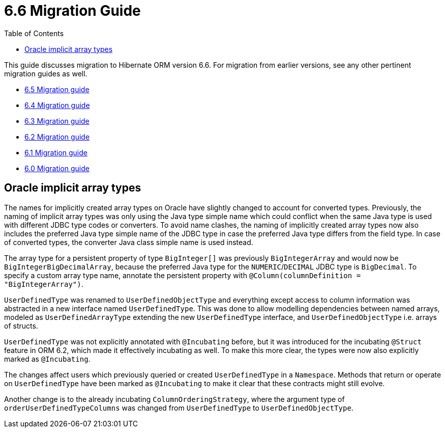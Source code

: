 = 6.6 Migration Guide
:toc:
:toclevels: 4
:docsBase: https://docs.jboss.org/hibernate/orm
:versionDocBase: {docsBase}/6.6
:userGuideBase: {versionDocBase}/userguide/html_single/Hibernate_User_Guide.html
:javadocsBase: {versionDocBase}/javadocs

This guide discusses migration to Hibernate ORM version 6.6. For migration from
earlier versions, see any other pertinent migration guides as well.

* link:{docsBase}/6.5/migration-guide/migration-guide.html[6.5 Migration guide]
* link:{docsBase}/6.4/migration-guide/migration-guide.html[6.4 Migration guide]
* link:{docsBase}/6.3/migration-guide/migration-guide.html[6.3 Migration guide]
* link:{docsBase}/6.2/migration-guide/migration-guide.html[6.2 Migration guide]
* link:{docsBase}/6.1/migration-guide/migration-guide.html[6.1 Migration guide]
* link:{docsBase}/6.0/migration-guide/migration-guide.html[6.0 Migration guide]

[[oracle-implicit-array-types]]
== Oracle implicit array types

The names for implicitly created array types on Oracle have slightly changed to account for converted types.
Previously, the naming of implicit array types was only using the Java type simple name which could conflict
when the same Java type is used with different JDBC type codes or converters.
To avoid name clashes, the naming of implicitly created array types now also includes
the preferred Java type simple name of the JDBC type in case the preferred Java type differs from the field type.
In case of converted types, the converter Java class simple name is used instead.

The array type for a persistent property of type `BigInteger[]` was previously `BigIntegerArray`
and would now be `BigIntegerBigDecimalArray`, because the preferred Java type for the `NUMERIC`/`DECIMAL` JDBC type is `BigDecimal`.
To specify a custom array type name, annotate the persistent property with `@Column(columnDefinition = "BigIntegerArray")`.

[[user-defined-type]]

`UserDefinedType` was renamed to `UserDefinedObjectType` and everything except access to column information
was abstracted in a new interface named `UserDefinedType`. This was done to allow modelling dependencies between
named arrays, modeled as `UserDefinedArrayType` extending the new `UserDefinedType` interface,
and `UserDefinedObjectType` i.e. arrays of structs.

`UserDefinedType` was not explicitly annotated with `@Incubating` before,
but it was introduced for the incubating `@Struct` feature in ORM 6.2,
which made it effectively incubating as well. To make this more clear,
the types were now also explicitly marked as `@Incubating`.

The changes affect users which previously queried or created `UserDefinedType` in a `Namespace`.
Methods that return or operate on `UserDefinedType` have been marked as `@Incubating`
to make it clear that these contracts might still evolve.

Another change is to the already incubating `ColumnOrderingStrategy`,
where the argument type of `orderUserDefinedTypeColumns` was changed from `UserDefinedType` to `UserDefinedObjectType`.
